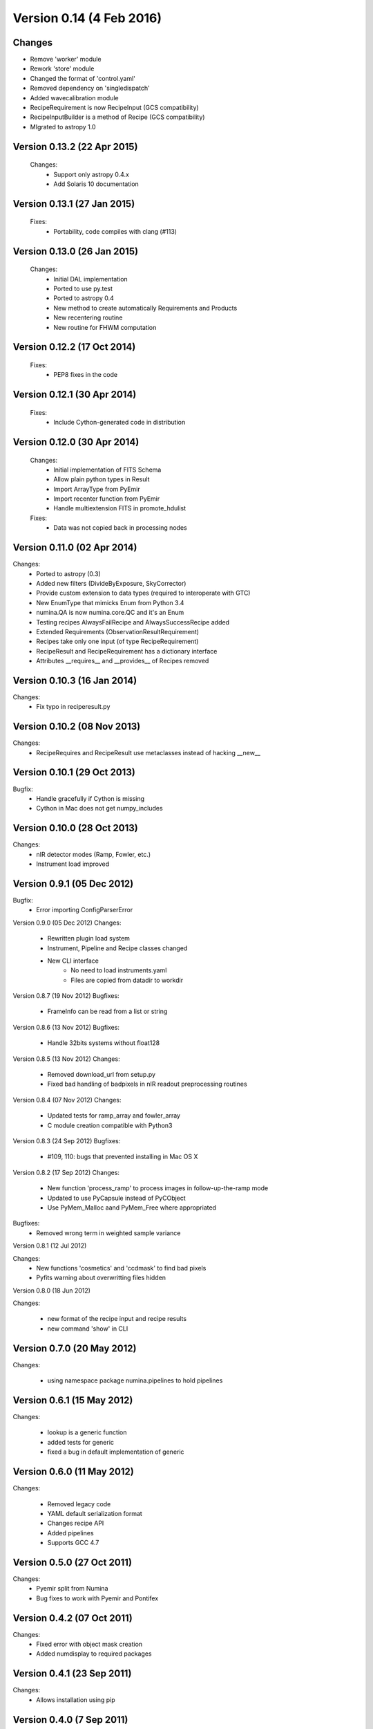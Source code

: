 Version 0.14 (4 Feb 2016)
=========================

Changes
-------
* Remove 'worker' module
* Rework 'store' module
* Changed the format of 'control.yaml'
* Removed dependency on 'singledispatch'
* Added wavecalibration module
* RecipeRequirement is now RecipeInput (GCS compatibility)
* RecipeInputBuilder is a method of Recipe (GCS compatibility)
* MIgrated to astropy 1.0


Version 0.13.2 (22 Apr 2015)
----------------------------
 Changes:
  * Support only astropy 0.4.x
  * Add Solaris 10 documentation

Version 0.13.1 (27 Jan 2015)
----------------------------
 Fixes:
  * Portability, code compiles with clang (#113)

Version 0.13.0 (26 Jan 2015)
----------------------------
 Changes:
  * Initial DAL implementation
  * Ported to use py.test
  * Ported to astropy 0.4
  * New method to create automatically Requirements
    and Products
  * New recentering routine
  * New routine for FHWM computation

Version 0.12.2 (17 Oct 2014)
----------------------------
 Fixes:
  * PEP8 fixes in the code

Version 0.12.1 (30 Apr 2014)
----------------------------
 Fixes:
  * Include Cython-generated code in distribution

Version 0.12.0 (30 Apr 2014)
----------------------------
 Changes:
  * Initial implementation of FITS Schema
  * Allow plain python types in Result
  * Import ArrayType from PyEmir
  * Import recenter function from PyEmir
  * Handle multiextension FITS in promote_hdulist
 Fixes:
  * Data was not copied back in processing nodes

Version 0.11.0 (02 Apr 2014)
----------------------------
Changes:
 * Ported to astropy (0.3)
 * Added new filters (DivideByExposure, SkyCorrector)
 * Provide custom extension to data types (required to interoperate with GTC)
 * New EnumType that mimicks Enum from Python 3.4
 * numina.QA is now numina.core.QC and it's an Enum
 * Testing recipes AlwaysFailRecipe and AlwaysSuccessRecipe added
 * Extended Requirements (ObservationResultRequirement)
 * Recipes take only one input (of type RecipeRequirement)
 * RecipeResult and RecipeRequirement has a dictionary interface
 * Attributes __requires__  and __provides__ of Recipes removed

Version 0.10.3 (16 Jan 2014)
----------------------------
Changes:
 * Fix typo in reciperesult.py

Version 0.10.2 (08 Nov 2013)
----------------------------
Changes:
 * RecipeRequires and RecipeResult use metaclasses
   instead of hacking __new__

Version 0.10.1 (29 Oct 2013)
----------------------------
Bugfix:
 * Handle gracefully if Cython is missing
 * Cython in Mac does not get numpy_includes

Version 0.10.0 (28 Oct 2013)
----------------------------
Changes:
 * nIR detector modes (Ramp, Fowler, etc.)
 * Instrument load improved

Version 0.9.1 (05 Dec 2012)
---------------------------
Bugfix:
 * Error importing ConfigParserError

Version 0.9.0 (05 Dec 2012)
Changes:
 * Rewritten plugin load system
 * Instrument, Pipeline and Recipe classes changed
 * New CLI interface
    - No need to load instruments.yaml
    - Files are copied from datadir to workdir

Version 0.8.7 (19 Nov 2012)
Bugfixes:
 * FrameInfo can be read from a list or string

Version 0.8.6 (13 Nov 2012)
Bugfixes:
  * Handle 32bits systems without float128

Version 0.8.5 (13 Nov 2012)
Changes:
  * Removed download_url from setup.py
  * Fixed bad handling of badpixels in nIR readout preprocessing routines

Version 0.8.4 (07 Nov 2012)
Changes:
  * Updated tests for ramp_array and fowler_array
  * C module creation compatible with Python3

Version 0.8.3 (24 Sep 2012)
Bugfixes:
  * #109, 110: bugs that prevented installing in Mac OS X

Version 0.8.2 (17 Sep 2012)
Changes:
  * New function 'process_ramp' to process images in follow-up-the-ramp mode
  * Updated to use PyCapsule instead of PyCObject
  * Use PyMem_Malloc aand PyMem_Free where appropriated

Bugfixes:
  * Removed wrong term in weighted sample variance

Version 0.8.1 (12 Jul 2012)

Changes:
  * New functions 'cosmetics' and 'ccdmask' to find bad pixels
  * Pyfits warning about overwritting files hidden


Version 0.8.0 (18 Jun 2012)

Changes:
 
  * new format of the recipe input and recipe results
  * new command 'show' in CLI


Version 0.7.0 (20 May 2012)
---------------------------

Changes:

  * using namespace package numina.pipelines to hold pipelines


Version 0.6.1 (15 May 2012)
---------------------------

Changes:

  * lookup is a generic function
  * added tests for generic
  * fixed a bug in default implementation of generic

Version 0.6.0 (11 May 2012)
---------------------------

Changes:

  * Removed legacy code
  * YAML default serialization format
  * Changes recipe API
  * Added pipelines
  * Supports GCC 4.7


Version 0.5.0 (27 Oct 2011)
---------------------------

Changes:
 * Pyemir split from Numina
 * Bug fixes to work with Pyemir and Pontifex

Version 0.4.2 (07 Oct 2011)
---------------------------

Changes:
 * Fixed error with object mask creation
 * Added numdisplay to required packages

Version 0.4.1 (23 Sep 2011)
---------------------------

Changes:
 * Allows installation using pip

Version 0.4.0 (7 Sep 2011)
--------------------------

Changes:
 * Direct image implemented
 * Minor bugs and fixes
   
Version 0.3.0 (24 Feb 2011)
---------------------------

Changes:
 * Implemented some recipes for detector characterization
 * Full treatment of EMIR detector amplifiers
 * Module names follow PEP8
 * Surface fitting routines
 * Working methods in combine:
   - Median
   - Average
   - Minamax
   - Sigclip
 
Version 0.2.5 (09 Sep 2010)
---------------------------

Changes:
 * Combine internals changed
 * New method to load recipes, based in subclasses
 * Recipe classes announce their capabilities

Version 0.2.4 (08 Jul 2010)
---------------------------

Changes:
 * Parameter-passing API for Recipes has been changed.
 * JSON serialization format has been changed.
 * New functions to request parameters and schema information 
   (numina.recipes.registry and numina.recipes.schema)
 * Parallel version of map (para_map) in numina.worker   
 
Version 0.2.3 (13 Apr 2010) Bugfix release
------------------------------------------

Bugfixes:
 * #94  Missing header files inside src
 * Errors in documentation fixed

Version 0.2.2 (13 Apr 2010) Bugfix release
------------------------------------------

Bugfixes:
 * #91  Error creating object mask in direct_imaging
 * Doctest errors fixed

Enhancements: 
 * #86 Combines images using extinction
 * store function uses custom generic function (is extensible)
 * repository migrated to mercurial

Version 0.2.1
-------------

(15 March 2010, from /pyemir/trunk revision 647)
https://guaix.fis.ucm.es/svn-private/emir/pyemir/tags/0.2.1/

Bugfixes: #89, pkgutil.get_data not present in python 2.5 


Version 0.2.0
-------------

(18 February 2010, from /pyemir/trunk revision 639)
https://guaix.fis.ucm.es/svn-private/emir/pyemir/tags/0.2.0/

direct_image implemented
Multidimensional GuassianProfile with tests
Simulation tools moved to numina


Version 0.1.0
-------------

(08 February 2010, from /pyemir/trunk revision 627)
https://guaix.fis.ucm.es/svn-private/emir/pyemir/tags/0.1.0/

Internal release, it includes the documentation of the Recipes and a bare bones recipe runner
The performance of _combine has been increased in a factor of 2 


Version 0.0.6
-------------
(27 January 2010, from /pyemir/trunk revision 602)
https://guaix.fis.ucm.es/svn-private/emir/pyemir/tags/0.0.6/

Internal release

Version 0.0.5
-------------

(27 January 2010, from /pyemir/trunk revision 596)
https://guaix.fis.ucm.es/svn-private/emir/pyemir/tags/0.0.5/

Bugfixes: #53, false result in direct_image

Version 0.0.4
-------------
(27 January 2010, from /pyemir/trunk revision 595)
https://guaix.fis.ucm.es/svn-private/emir/pyemir/tags/0.0.4/

Internal release

Version 0.0.3
-------------
(26 January 2010, from /pyemir/trunk revision 586)
https://guaix.fis.ucm.es/svn-private/emir/pyemir/tags/0.0.3/

Internal release

Version 0.0.2
-------------
(12 November 2009, from /pyemir/trunk revision 516)
https://guaix.fis.ucm.es/svn-private/emir/pyemir/tags/0.0.2/

Internal release

Version 0.0.1
-------------
(12 March 2009, from /pyemir/trunk revision 413)
https://guaix.fis.ucm.es/svn-private/emir/pyemir/tags/0.0.1/

Internal release
